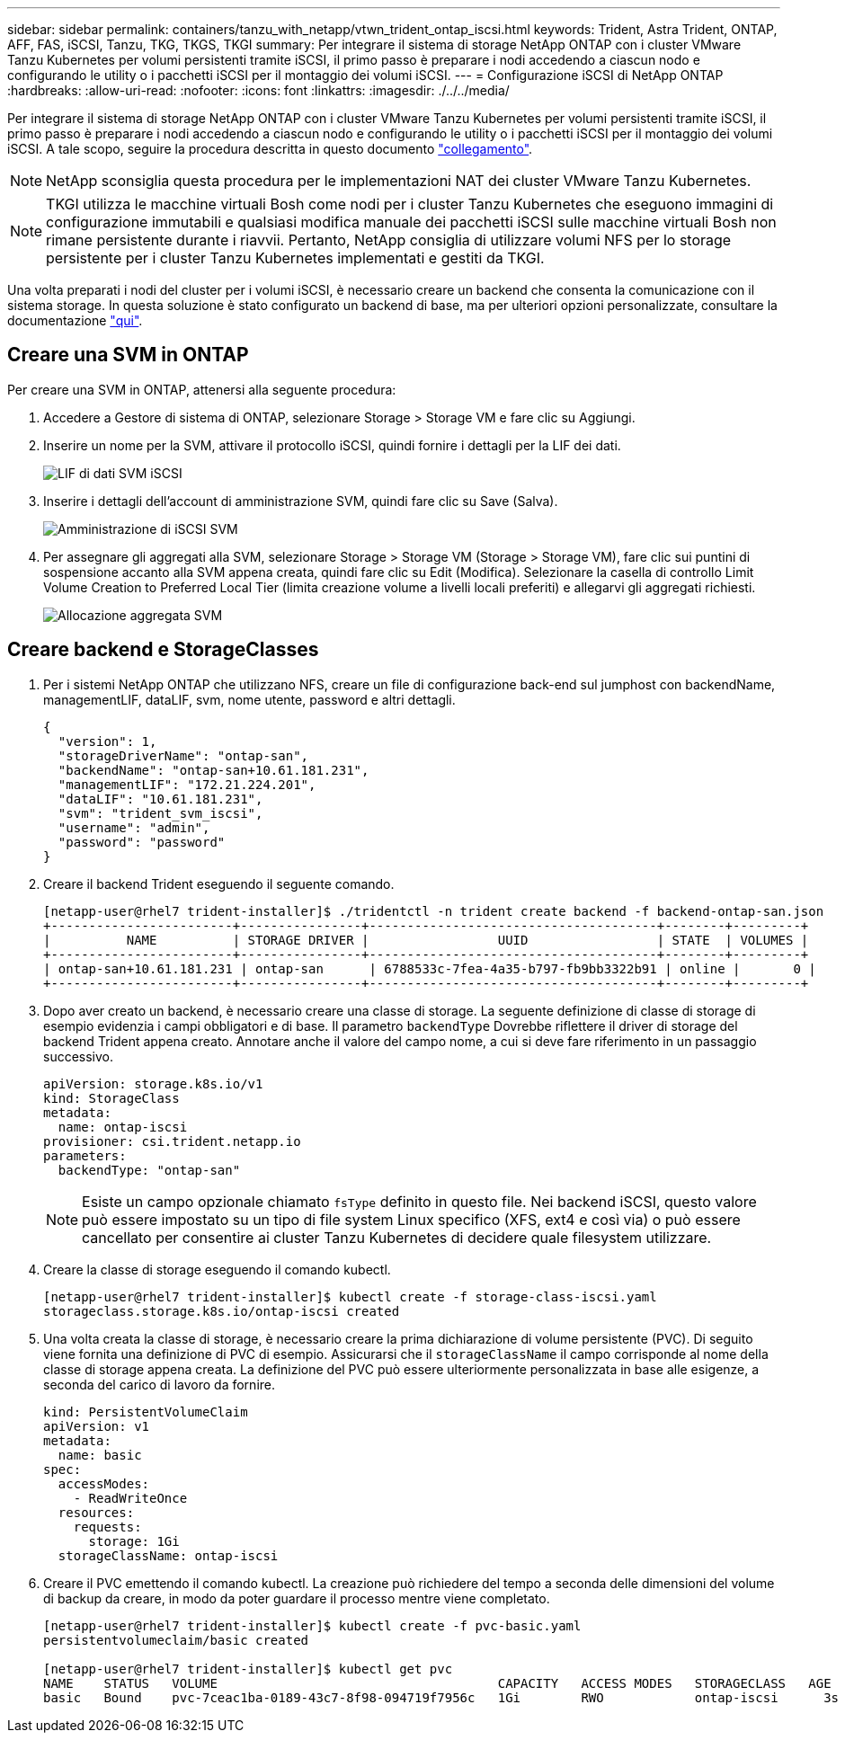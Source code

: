 ---
sidebar: sidebar 
permalink: containers/tanzu_with_netapp/vtwn_trident_ontap_iscsi.html 
keywords: Trident, Astra Trident, ONTAP, AFF, FAS, iSCSI, Tanzu, TKG, TKGS, TKGI 
summary: Per integrare il sistema di storage NetApp ONTAP con i cluster VMware Tanzu Kubernetes per volumi persistenti tramite iSCSI, il primo passo è preparare i nodi accedendo a ciascun nodo e configurando le utility o i pacchetti iSCSI per il montaggio dei volumi iSCSI. 
---
= Configurazione iSCSI di NetApp ONTAP
:hardbreaks:
:allow-uri-read: 
:nofooter: 
:icons: font
:linkattrs: 
:imagesdir: ./../../media/


Per integrare il sistema di storage NetApp ONTAP con i cluster VMware Tanzu Kubernetes per volumi persistenti tramite iSCSI, il primo passo è preparare i nodi accedendo a ciascun nodo e configurando le utility o i pacchetti iSCSI per il montaggio dei volumi iSCSI. A tale scopo, seguire la procedura descritta in questo documento link:https://docs.netapp.com/us-en/trident/trident-use/worker-node-prep.html#iscsi-volumes["collegamento"^].


NOTE: NetApp sconsiglia questa procedura per le implementazioni NAT dei cluster VMware Tanzu Kubernetes.


NOTE: TKGI utilizza le macchine virtuali Bosh come nodi per i cluster Tanzu Kubernetes che eseguono immagini di configurazione immutabili e qualsiasi modifica manuale dei pacchetti iSCSI sulle macchine virtuali Bosh non rimane persistente durante i riavvii. Pertanto, NetApp consiglia di utilizzare volumi NFS per lo storage persistente per i cluster Tanzu Kubernetes implementati e gestiti da TKGI.

Una volta preparati i nodi del cluster per i volumi iSCSI, è necessario creare un backend che consenta la comunicazione con il sistema storage. In questa soluzione è stato configurato un backend di base, ma per ulteriori opzioni personalizzate, consultare la documentazione link:https://docs.netapp.com/us-en/trident/trident-use/ontap-san.html["qui"^].



== Creare una SVM in ONTAP

Per creare una SVM in ONTAP, attenersi alla seguente procedura:

. Accedere a Gestore di sistema di ONTAP, selezionare Storage > Storage VM e fare clic su Aggiungi.
. Inserire un nome per la SVM, attivare il protocollo iSCSI, quindi fornire i dettagli per la LIF dei dati.
+
image::vtwn_image25.jpg[LIF di dati SVM iSCSI]

. Inserire i dettagli dell'account di amministrazione SVM, quindi fare clic su Save (Salva).
+
image::vtwn_image26.jpg[Amministrazione di iSCSI SVM]

. Per assegnare gli aggregati alla SVM, selezionare Storage > Storage VM (Storage > Storage VM), fare clic sui puntini di sospensione accanto alla SVM appena creata, quindi fare clic su Edit (Modifica). Selezionare la casella di controllo Limit Volume Creation to Preferred Local Tier (limita creazione volume a livelli locali preferiti) e allegarvi gli aggregati richiesti.
+
image::vtwn_image27.jpg[Allocazione aggregata SVM]





== Creare backend e StorageClasses

. Per i sistemi NetApp ONTAP che utilizzano NFS, creare un file di configurazione back-end sul jumphost con backendName, managementLIF, dataLIF, svm, nome utente, password e altri dettagli.
+
[listing]
----
{
  "version": 1,
  "storageDriverName": "ontap-san",
  "backendName": "ontap-san+10.61.181.231",
  "managementLIF": "172.21.224.201",
  "dataLIF": "10.61.181.231",
  "svm": "trident_svm_iscsi",
  "username": "admin",
  "password": "password"
}
----
. Creare il backend Trident eseguendo il seguente comando.
+
[listing]
----
[netapp-user@rhel7 trident-installer]$ ./tridentctl -n trident create backend -f backend-ontap-san.json
+------------------------+----------------+--------------------------------------+--------+---------+
|          NAME          | STORAGE DRIVER |                 UUID                 | STATE  | VOLUMES |
+------------------------+----------------+--------------------------------------+--------+---------+
| ontap-san+10.61.181.231 | ontap-san      | 6788533c-7fea-4a35-b797-fb9bb3322b91 | online |       0 |
+------------------------+----------------+--------------------------------------+--------+---------+
----
. Dopo aver creato un backend, è necessario creare una classe di storage. La seguente definizione di classe di storage di esempio evidenzia i campi obbligatori e di base. Il parametro `backendType` Dovrebbe riflettere il driver di storage del backend Trident appena creato. Annotare anche il valore del campo nome, a cui si deve fare riferimento in un passaggio successivo.
+
[listing]
----
apiVersion: storage.k8s.io/v1
kind: StorageClass
metadata:
  name: ontap-iscsi
provisioner: csi.trident.netapp.io
parameters:
  backendType: "ontap-san"
----
+

NOTE: Esiste un campo opzionale chiamato `fsType` definito in questo file. Nei backend iSCSI, questo valore può essere impostato su un tipo di file system Linux specifico (XFS, ext4 e così via) o può essere cancellato per consentire ai cluster Tanzu Kubernetes di decidere quale filesystem utilizzare.

. Creare la classe di storage eseguendo il comando kubectl.
+
[listing]
----
[netapp-user@rhel7 trident-installer]$ kubectl create -f storage-class-iscsi.yaml
storageclass.storage.k8s.io/ontap-iscsi created
----
. Una volta creata la classe di storage, è necessario creare la prima dichiarazione di volume persistente (PVC). Di seguito viene fornita una definizione di PVC di esempio. Assicurarsi che il `storageClassName` il campo corrisponde al nome della classe di storage appena creata. La definizione del PVC può essere ulteriormente personalizzata in base alle esigenze, a seconda del carico di lavoro da fornire.
+
[listing]
----
kind: PersistentVolumeClaim
apiVersion: v1
metadata:
  name: basic
spec:
  accessModes:
    - ReadWriteOnce
  resources:
    requests:
      storage: 1Gi
  storageClassName: ontap-iscsi
----
. Creare il PVC emettendo il comando kubectl. La creazione può richiedere del tempo a seconda delle dimensioni del volume di backup da creare, in modo da poter guardare il processo mentre viene completato.
+
[listing]
----
[netapp-user@rhel7 trident-installer]$ kubectl create -f pvc-basic.yaml
persistentvolumeclaim/basic created

[netapp-user@rhel7 trident-installer]$ kubectl get pvc
NAME    STATUS   VOLUME                                     CAPACITY   ACCESS MODES   STORAGECLASS   AGE
basic   Bound    pvc-7ceac1ba-0189-43c7-8f98-094719f7956c   1Gi        RWO            ontap-iscsi      3s
----

